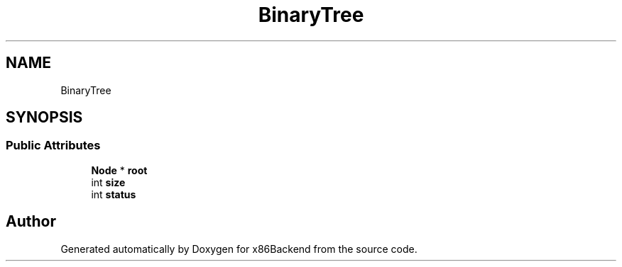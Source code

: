 .TH "BinaryTree" 3 "Mon Jun 5 2023" "x86Backend" \" -*- nroff -*-
.ad l
.nh
.SH NAME
BinaryTree
.SH SYNOPSIS
.br
.PP
.SS "Public Attributes"

.in +1c
.ti -1c
.RI "\fBNode\fP * \fBroot\fP"
.br
.ti -1c
.RI "int \fBsize\fP"
.br
.ti -1c
.RI "int \fBstatus\fP"
.br
.in -1c

.SH "Author"
.PP 
Generated automatically by Doxygen for x86Backend from the source code\&.

